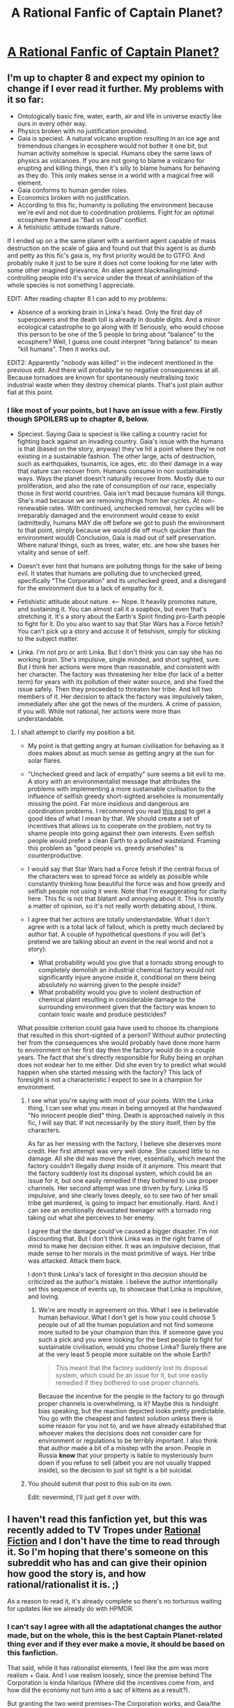 #+TITLE: A Rational Fanfic of Captain Planet?

* [[https://www.fanfiction.net/s/6434636/1/Heroes_For_Earth][A Rational Fanfic of Captain Planet?]]
:PROPERTIES:
:Author: xamueljones
:Score: 4
:DateUnix: 1420136565.0
:DateShort: 2015-Jan-01
:END:

** I'm up to chapter 8 and expect my opinion to change if I ever read it further. My problems with it so far:

- Ontologically basic fire, water, earth, air and life in universe exactly like ours in every other way.
- Physics broken with no justification provided.
- Gaia is speciest. A natural volcano eruption resulting in an ice age and tremendous changes in ecosphere would not bother it one bit, but human activity somehow is special. Humans obey the same laws of physics as volcanoes. If you are not going to blame a volcano for erupting and killing things, then it's silly to blame humans for behaving as they do. This only makes sense in a world with a magical free will element.
- Gaia conforms to human gender roles.
- Economics broken with no justification.
- According to this fic, humanity is polluting the environment because we're evil and not due to coordination problems. Fight for an optimal ecosphere framed as "Bad vs Good" conflict.
- A fetishistic attitude towards nature.

If I ended up on a the same planet with a sentient agent capable of mass destruction on the scale of gaia and found out that this agent is as dumb and petty as this fic's gaia is, my first priority would be to GTFO. And probably nuke it just to be sure it does not come looking for me later with some other imagined grievance. An alien agent blackmailing/mind-controlling people into it's service under the threat of annihilation of the whole species is not something I appreciate.

EDIT: After reading chapter 8 I can add to my problems:

- Absence of a working brain in Linka's head. Only the first day of superpowers and the death toll is already in double digits. And a minor ecological catastrophe to go along with it! Seriously, who would choose this person to be one of the 5 people to bring about "balance" to the ecosphere? Well, I guess one could interpret "bring balance" to mean "kill humans". Then it works out.

EDIT2: Apparently "nobody was killed" in the indecent mentioned in the previous edit. And there will probably be no negative consequences at all. Because tornadoes are known for spontaneously neutralising toxic industrial waste when they destroy chemical plants. That's just plain author fiat at this point.
:PROPERTIES:
:Author: AugSphere
:Score: 5
:DateUnix: 1420270183.0
:DateShort: 2015-Jan-03
:END:

*** I like most of your points, but I have an issue with a few. Firstly though SPOILERS up to chapter 8, below.

- Speciest. Saying Gaia is speciest is like calling a country racist for fighting back against an invading country. Gaia's issue with the humans is that (based on the story, anyway) they've hit a point where they're not existing in a sustainable fashion. The other large, acts of destruction, such as earthquakes, tsunamis, ice ages, etc. do their damage in a way that nature can recover from. Humans consume in non sustainable ways. Ways the planet doesn't naturally recover from. Mostly due to our proliferation, and also the rate of consumption of our race, especially those in first world countries. Gaia isn't mad because humans kill things. She's mad because we are removing things from her cycles. At non-renewable rates. With continued, unchecked removal, her cycles will be irreparably damaged and the environment would cease to exist (admittedly, humans MAY die off before we got to push the environment to that point, simply because we would die off much quicker than the environment would) Conclusion, Gaia is mad out of self preservation. Where natural things, such as trees, water, etc. are how she bases her vitality and sense of self.

- Doesn't ever hint that humans are polluting things for the sake of being evil. It states that humans are polluting due to unchecked greed, specifically "The Corporation" and its unchecked greed, and a disregard for the environment due to a lack of empathy for it.

- Fetishistic attitude about nature. <--- Nope. It heavily promotes nature, and sustaining it. You can almost call it a soapbox, but even that's stretching it. It's a story about the Earth's Spirit finding pro-Earth people to fight for it. Do you also want to say that Star Wars has a Force fetish? You can't pick up a story and accuse it of fetishism, simply for sticking to the subject matter.

- Linka. I'm not pro or anti Linka. But I don't think you can say she has no working brain. She's impulsive, single minded, and short sighted, sure. But I think her actions were more than reasonable, and consistent with her character. The factory was threatening her tribe (for lack of a better term) for years with its pollution of their water source, and she fixed the issue safely. Then they proceeded to threaten her tribe. And kill two members of it. Her decision to attack the factory was impulsively taken, immediately after she got the news of the murders. A crime of passion, if you will. While not rational, her actions were more than understandable.
:PROPERTIES:
:Author: Kishoto
:Score: 2
:DateUnix: 1420327495.0
:DateShort: 2015-Jan-04
:END:

**** I shall attempt to clarify my position a bit.

- My point is that getting angry at human civilisation for behaving as it does makes about as much sense as getting angry at the sun for solar flares.
- "Unchecked greed and lack of empathy" sure seems a bit evil to me. A story with an environmentalist message that attributes the problems with implementing a more sustainable civilisation to the influence of selfish greedy short-sighted arseholes is monumentally missing the point. Far more insidious and dangerous are coordination problems. I recommend you read [[http://slatestarcodex.com/2014/07/30/meditations-on-moloch/][this post]] to get a good idea of what I mean by that. We should create a set of incentives that allows us to cooperate on the problem, not try to shame people into going against their own interests. Even selfish people would prefer a clean Earth to a polluted wasteland. Framing this problem as "good people vs. greedy arseholes" is counterproductive.
- I would say that Star Wars had a Force fetish if the central focus of the characters was to spread force as widely as possible while constantly thinking how beautiful the force was and how greedy and selfish people not using it were. Note that I'm exaggerating for clarity here. This fic is not that blatant and annoying about it. This is mostly a matter of opinion, so it's not really worth debating about, I think.
- I agree that her actions are totally understandable. What I don't agree with is a total lack of fallout, which is pretty much declared by author fiat. A couple of hypothetical questions if you will (let's pretend we are talking about an event in the real world and not a story):

  - What probability would you give that a tornado strong enough to completely demolish an industrial chemical factory would not significantly injure anyone inside it, conditional on there being absolutely no warning given to the people inside?
  - What probability would you give to violent destruction of chemical plant resulting in considerable damage to the surrounding environment given that the factory was known to contain toxic waste and produce pesticides?

What possible criterion could gaia have used to choose its champions that resulted in this short-sighted of a person? Without author protecting her from the consequences she would probably have done more harm to environment on her first day then the factory would do in a couple years. The fact that she's directly responsible for Ruby being an orphan does not endear her to me either. Did she even try to predict what would happen when she started messing with the factory? This lack of foresight is not a characteristic I expect to see in a champion for environment.
:PROPERTIES:
:Author: AugSphere
:Score: 1
:DateUnix: 1420360753.0
:DateShort: 2015-Jan-04
:END:

***** I see what you're saying with most of your points. With the Linka thing, I can see what you mean in being annoyed at the handwaved "No innocent people died" thing. Death is approached naively in this fic, I will say that. If not necessarily by the story itself, then by the characters.

As far as her messing with the factory, I believe she deserves more credit. Her first attempt was very well done. She caused little to no damage. All she did was move the river, essentially, which meant the factory couldn't illegally dump inside of it anymore. This meant that the factory suddenly lost its disposal system, which could be an issue for it, but one easily remedied if they bothered to use proper channels. Her second attempt was one driven by fury. Linka IS impulsive, and she clearly loves deeply, so to see two of her small tribe get murdered, is going to impact her emotionally. Hard. And I can see an emotionally devastated teenager with a tornado ring taking out what she perceives to her enemy.

I agree that the damage could've caused a bigger disaster. I'm not discounting that. But I don't think Linka was in the right frame of mind to make her decision either. It was an impulsive decision, that made sense to her morals in the most primitive of ways. Her tribe was attacked. Attack them back.

I don't think Linka's lack of foresight in this decision should be criticized as the author's mistake. i believe the author intentionally set this sequence of events up, to showcase that Linka is impulsive, and loving.
:PROPERTIES:
:Author: Kishoto
:Score: 2
:DateUnix: 1420365651.0
:DateShort: 2015-Jan-04
:END:

****** We're are mostly in agreement on this. What I see is believable human behaviour. What I don't get is how you could choose 5 people out of all the human population and not find someone more suited to be your champion than this. If someone gave you such a pick and you were looking for the best people to fight for sustainable civilisation, would you choose Linka? Surely there are at the very least 5 people more suitable on the whole Earth?

#+begin_quote
  This meant that the factory suddenly lost its disposal system, which could be an issue for it, but one easily remedied if they bothered to use proper channels.
#+end_quote

Because the incentive for the people in the factory to go through proper channels is overwhelming, is it? Maybe this is hindsight bias speaking, but the reaction depicted looks pretty predictable. You go with the cheapest and fastest solution unless there is some reason for you not to, and we have already established that whoever makes the decisions does not consider care for environment or regulations to be terribly important. I also think that author made a bit of a misstep with the arson. People in Russia *know* that your property is liable to mysteriously burn down if you refuse to sell (albeit you are not usually trapped inside), so the decision to just sit tight is a bit suicidal.
:PROPERTIES:
:Author: AugSphere
:Score: 2
:DateUnix: 1420368179.0
:DateShort: 2015-Jan-04
:END:


***** You should submit that post to this sub on its own.

Edit: nevermind, I'll just get it over with.
:PROPERTIES:
:Author: AmeteurOpinions
:Score: 2
:DateUnix: 1420561857.0
:DateShort: 2015-Jan-06
:END:


** I haven't read this fanfiction yet, but this was recently added to TV Tropes under [[http://tvtropes.org/pmwiki/pmwiki.php/Main/RationalFic][Rational Fiction]] and I don't have the time to read through it. So I'm hoping that there's someone on this subreddit who has and can give their opinion how good the story is, and how rational/rationalist it is. ;)

As a reason to read it, it's already complete so there's no torturous waiting for updates like we already do with HPMOR.
:PROPERTIES:
:Author: xamueljones
:Score: 1
:DateUnix: 1420136728.0
:DateShort: 2015-Jan-01
:END:

*** I can't say I agree with all the adaptational changes the author made, but on the whole, this is the best Captain Planet-related thing ever and if they ever make a movie, it should be based on this fanfiction.

That said, while it has rationalist elements, I feel like the aim was more realism + Gaia. And I use realism loosely, since the premise behind The Corporation is kinda hilarious (Where did the incentives come from, and how did the economy not turn into a sac of kittens as a result?).

But granting the two weird premises--The Corporation works, and Gaia/the rings work as portrayed--it does an excellent job.

For bonus Rationalist Fiction points, Gaia is considerably less mentor-like and more Emergent Planetary Intelligence-like, so she doesn't give the planeteers much guidance, forcing them to figure out loads of things on their own. They don't get anything for free other than, perhaps, enough local termoil to let them up and leave home for planeteering.

It's been a few months since I've read it, but if a discussion is to be had, I'll gladly reread so I know my memory isn't betraying me.
:PROPERTIES:
:Author: cae_jones
:Score: 3
:DateUnix: 1420179409.0
:DateShort: 2015-Jan-02
:END:

**** Thank you for your opinion, and I'll be sure to take the time to read the story soon.
:PROPERTIES:
:Author: xamueljones
:Score: 1
:DateUnix: 1420186882.0
:DateShort: 2015-Jan-02
:END:


**** Read the entire thing. A very interesting take on the series. It's pro Nature, most definitely. Very green. But come on, it's Captain Planet. What can you expect?

Very well written overall, a pretty good read. You don't need any foreknowledge of the series either. Gaia is handled in a much more mature away, as cae_jones has remarked, and I agree with its depiction.

Rationally, must certainly be taken with a grain of salt. The conceptualization of elements is always tricky to do in a way that's sensible. Gaia's existence mirrors biological entities (self preservation instincts, emotions, etc.) The Corporation, to people that know economics, doesn't seem feasible (I am NOT an economist, but I have economist friends)
:PROPERTIES:
:Author: Kishoto
:Score: 1
:DateUnix: 1420328189.0
:DateShort: 2015-Jan-04
:END:
